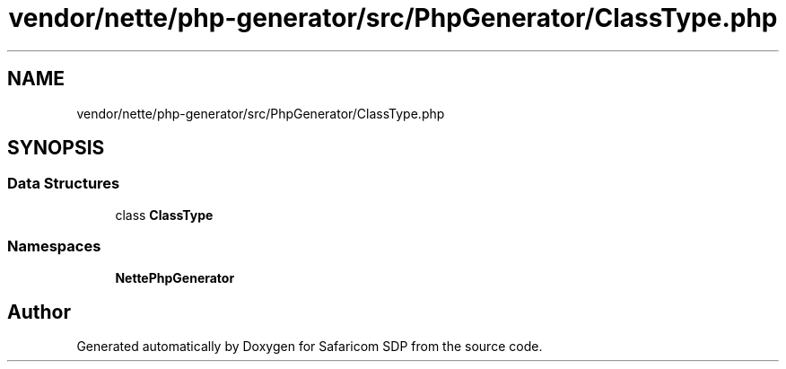 .TH "vendor/nette/php-generator/src/PhpGenerator/ClassType.php" 3 "Sat Sep 26 2020" "Safaricom SDP" \" -*- nroff -*-
.ad l
.nh
.SH NAME
vendor/nette/php-generator/src/PhpGenerator/ClassType.php
.SH SYNOPSIS
.br
.PP
.SS "Data Structures"

.in +1c
.ti -1c
.RI "class \fBClassType\fP"
.br
.in -1c
.SS "Namespaces"

.in +1c
.ti -1c
.RI " \fBNette\\PhpGenerator\fP"
.br
.in -1c
.SH "Author"
.PP 
Generated automatically by Doxygen for Safaricom SDP from the source code\&.
